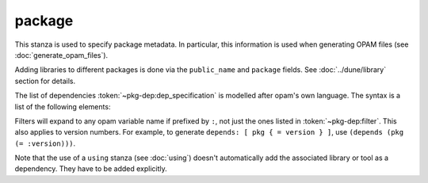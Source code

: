 package
-------

This stanza is used to specify package metadata. In particular, this information
is used when generating OPAM files (see :doc:`generate_opam_files`).

.. describe:: (package ...)

   Define package-specific metadata.

   .. describe:: (name <string>)

      The name of the package.

      This must be specified.

   .. describe:: (synopsis <string>)

      A short package description.

   .. describe:: (description <string>)

      A longer package description.

   .. describe:: (depends <dep-specification>)

      Package dependencies, as :token:`~pkg-dep:dep_specification`.

   .. describe:: (documentation <doc-spec>)

      The documentation field allows to specify documentation options for the
      package.

      It may contain the following fields:

      .. describe:: (url <url>)

         Where the documentation is hosted. Overrides the corresponding global
         field (see :doc:`documentation`).

      .. describe:: (depends <dep-specification>)

         Lists the packages whose docs is referenced in an ``mli`` or ``mld``
         file. For instance, to be able to reference ``cmdliner``'s tutorial
         with ``{!/cmdliner/tutorial}``, ``cmdliner`` needs to be added here.

         The syntax for this field is :token:`~pkg-dep:dep_specification`.

      This field can also be the same as the corresponding global field (see
      :doc:`documentation`), in which case it takes precedence.

   .. describe:: (conflicts <dep-specification>)

      Package conflicts, as :token:`~pkg-dep:dep_specification`.

   .. describe:: (depopts <dep-specification>)

      Optional package dependencies, as :token:`~pkg-dep:dep_specification`.

   .. describe:: (tags <tags>)

      A list of tags.

   .. describe:: (deprecated_package_names <name list>)

      A list of names that can be used with the
      :doc:`../dune/deprecated_library_name` stanza to migrate legacy libraries
      from other build systems that do not follow Dune's convention of
      prefixing the library's public name with the package name.

   .. describe:: (license ...)

      .. versionadded:: 2.0

      The same as (and takes precedences over) the corresponding global field
      (see :doc:`license`).

   .. describe:: (authors ...)

      .. versionadded:: 2.0

      The same as (and takes precedences over) the corresponding global field
      (see :doc:`authors`).

   .. describe:: (maintainers ...)

      .. versionadded:: 2.0

      The same as (and takes precedences over) the corresponding global field
      (see :doc:`maintainers`).

   .. describe:: (maintenance_intent ...)

      .. versionadded:: 3.18

      The same as (and takes precedences over) the corresponding global field
      (see :doc:`maintenance_intent`).

   .. describe:: (source ...)

      .. versionadded:: 2.0

      The same as (and takes precedences over) the corresponding global field
      (see :doc:`source`).

   .. describe:: (bug_reports ...)

      .. versionadded:: 2.0

      The same as (and takes precedences over) the corresponding global field
      (see :doc:`bug_reports`).

   .. describe:: (homepage ...)

      .. versionadded:: 2.0

      The same as (and takes precedences over) the corresponding global field
      (see :doc:`homepage`).

   .. describe:: (sites ...)

      Define a site.

      ``(sites (<section> <name>) ...)`` defines a site named ``<name>`` in the
      section ``<section>``.

Adding libraries to different packages is done via the ``public_name`` and
``package`` fields. See :doc:`../dune/library` section for details.

The list of dependencies :token:`~pkg-dep:dep_specification` is modelled after
opam's own language. The syntax is a list of the following elements:

.. productionlist:: pkg-dep
   op : '=' | '<' | '>' | '<>' | '>=' | '<='
   filter : :dev | :build | :with-test | :with-doc | :post
   constr : (<op> <version>)
   logop : or | and
   dep : <name>
       : (<name> <filter>)
       : (<name> <constr>)
       : (<name> (<logop> (<filter> | <constr>))*)
   dep_specification : <dep>+

Filters will expand to any opam variable name if prefixed by ``:``, not just the
ones listed in :token:`~pkg-dep:filter`. This also applies to version numbers.
For example, to generate ``depends: [ pkg { = version } ]``, use ``(depends
(pkg (= :version)))``.

Note that the use of a ``using`` stanza (see :doc:`using`) doesn't
automatically add the associated library or tool as a dependency. They have to
be added explicitly.
